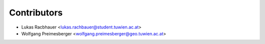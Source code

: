 ============
Contributors
============

* Lukas Racbhauer <lukas.rachbauer@student.tuwien.ac.at>
* Wolfgang Preimesberger <wolfgang.preimesberger@geo.tuwien.ac.at>
